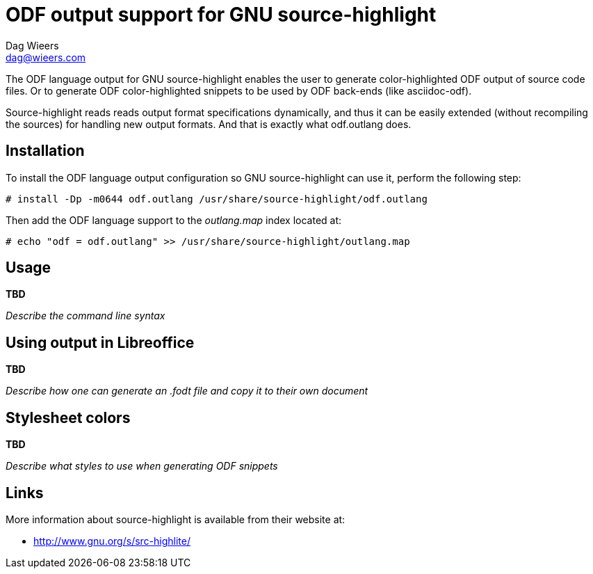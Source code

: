 = ODF output support for GNU source-highlight
:author: Dag Wieers
:email: dag@wieers.com

The ODF language output for GNU source-highlight enables the user to generate
color-highlighted ODF output of source code files. Or to generate ODF
color-highlighted snippets to be used by ODF back-ends (like asciidoc-odf).

Source-highlight reads reads output format specifications dynamically, and thus
it can be easily extended (without recompiling the sources) for handling
new output formats. And that is exactly what odf.outlang does.


== Installation
To install the ODF language output configuration so GNU source-highlight
can use it, perform the following step:

    # install -Dp -m0644 odf.outlang /usr/share/source-highlight/odf.outlang

Then add the ODF language support to the _outlang.map_ index located at:

    # echo "odf = odf.outlang" >> /usr/share/source-highlight/outlang.map


== Usage
*TBD*

_Describe the command line syntax_


== Using output in Libreoffice
*TBD*

_Describe how one can generate an .fodt file and copy it to their own document_


== Stylesheet colors
*TBD*

_Describe what styles to use when generating ODF snippets_


== Links
More information about source-highlight is available from their website at:

* http://www.gnu.org/s/src-highlite/[]
